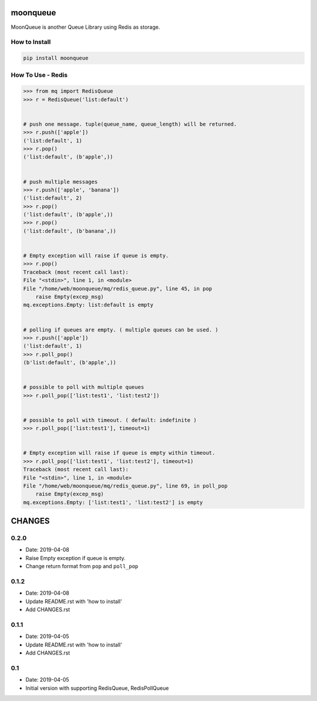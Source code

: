 .. image:: https://img.shields.io/badge/License-GPL%20v3-blue.svg
   :target: https://www.gnu.org/licenses/gpl-3.0

.. image:: https://img.shields.io/badge/Version-0.2.0-green.svg?style=flat
   :target: https://pypi.org/project/moonqueue/


moonqueue
=========

MoonQueue is another Queue Library using Redis as storage.


How to Install
--------------

.. code-block:: bash

    pip install moonqueue


How To Use - Redis
----------

.. code-block:: python

    >>> from mq import RedisQueue
    >>> r = RedisQueue('list:default')


    # push one message. tuple(queue_name, queue_length) will be returned.
    >>> r.push(['apple'])
    ('list:default', 1)
    >>> r.pop()
    ('list:default', (b'apple',))


    # push multiple messages
    >>> r.push(['apple', 'banana'])
    ('list:default', 2)
    >>> r.pop()
    ('list:default', (b'apple',))
    >>> r.pop()
    ('list:default', (b'banana',))


    # Empty exception will raise if queue is empty.
    >>> r.pop()
    Traceback (most recent call last):
    File "<stdin>", line 1, in <module>
    File "/home/web/moonqueue/mq/redis_queue.py", line 45, in pop
        raise Empty(excep_msg)
    mq.exceptions.Empty: list:default is empty


    # polling if queues are empty. ( multiple queues can be used. )
    >>> r.push(['apple'])
    ('list:default', 1)
    >>> r.poll_pop()
    (b'list:default', (b'apple',))


    # possible to poll with multiple queues
    >>> r.poll_pop(['list:test1', 'list:test2'])


    # possible to poll with timeout. ( default: indefinite )
    >>> r.poll_pop(['list:test1'], timeout=1)


    # Empty exception will raise if queue is empty within timeout.
    >>> r.poll_pop(['list:test1', 'list:test2'], timeout=1)
    Traceback (most recent call last):
    File "<stdin>", line 1, in <module>
    File "/home/web/moonqueue/mq/redis_queue.py", line 69, in poll_pop
        raise Empty(excep_msg)
    mq.exceptions.Empty: ['list:test1', 'list:test2'] is empty


CHANGES
=======

0.2.0
-----

* Date: 2019-04-08
* Raise Empty exception if queue is empty.
* Change return format from ``pop`` and ``poll_pop``

0.1.2
-----

* Date: 2019-04-08
* Update README.rst with 'how to install'
* Add CHANGES.rst


0.1.1
-----

* Date: 2019-04-05
* Update README.rst with 'how to install'
* Add CHANGES.rst


0.1
---

* Date: 2019-04-05
* Initial version with supporting RedisQueue, RedisPollQueue
